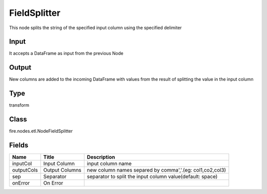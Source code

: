 
FieldSplitter
========== 

This node splits the string of the specified input column using the specified delimiter

Input
---------- 

It accepts a DataFrame as input from the previous Node

Output
---------- 

New columns are added to the incoming DataFrame with values from the result of splitting the value in the input column

Type
---------- 

transform

Class
---------- 

fire.nodes.etl.NodeFieldSplitter

Fields
---------- 

+------------+----------------+-----------------------------------------------------------+
| Name       | Title          | Description                                               |
+============+================+===========================================================+
| inputCol   | Input Column   | input column name                                         |
+------------+----------------+-----------------------------------------------------------+
| outputCols | Output Columns | new column names separed by comma','.(eg: col1,co2,col3)  |
+------------+----------------+-----------------------------------------------------------+
| sep        | Separator      | separator to split the input column value(default: space) |
+------------+----------------+-----------------------------------------------------------+
| onError    | On Error       |                                                           |
+------------+----------------+-----------------------------------------------------------+